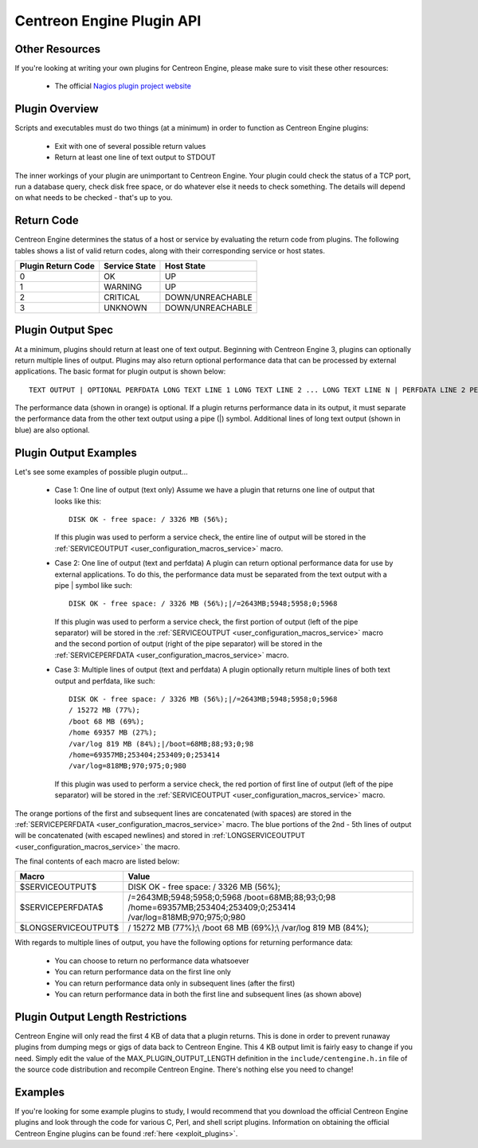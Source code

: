 .. _centengine_plugin_api:

Centreon Engine Plugin API
**************************

Other Resources
===============

If you're looking at writing your own plugins for Centreon Engine,
please make sure to visit these other resources:

  * The official `Nagios plugin project website
    <http://sourceforge.net/projects/nagiosplug/>`_

Plugin Overview
===============

Scripts and executables must do two things (at a minimum) in order to
function as Centreon Engine plugins:

  * Exit with one of several possible return values
  * Return at least one line of text output to STDOUT

The inner workings of your plugin are unimportant to Centreon
Engine. Your plugin could check the status of a TCP port, run a database
query, check disk free space, or do whatever else it needs to check
something. The details will depend on what needs to be checked - that's
up to you.

Return Code
===========

Centreon Engine determines the status of a host or service by evaluating
the return code from plugins. The following tables shows a list of valid
return codes, along with their corresponding service or host states.

================== ============= ======================
Plugin Return Code Service State Host State
================== ============= ======================
0                  OK            UP
1                  WARNING       UP
2                  CRITICAL      DOWN/UNREACHABLE
3                  UNKNOWN       DOWN/UNREACHABLE
================== ============= ======================

Plugin Output Spec
==================

At a minimum, plugins should return at least one of text
output. Beginning with Centreon Engine 3, plugins can optionally return
multiple lines of output. Plugins may also return optional performance
data that can be processed by external applications. The basic format
for plugin output is shown below::

  TEXT OUTPUT | OPTIONAL PERFDATA LONG TEXT LINE 1 LONG TEXT LINE 2 ... LONG TEXT LINE N | PERFDATA LINE 2 PERFDATA LINE 3 ... PERFDATA LINE N

The performance data (shown in orange) is optional. If a plugin returns
performance data in its output, it must separate the performance data
from the other text output using a pipe (|) symbol. Additional lines of
long text output (shown in blue) are also optional.

Plugin Output Examples
======================

Let's see some examples of possible plugin output...

  * Case 1: One line of output (text only)
    Assume we have a plugin that returns one line of output that looks like this::

      DISK OK - free space: / 3326 MB (56%);

    If this plugin was used to perform a service check, the entire line
    of output will be stored in the
    :ref:`SERVICEOUTPUT <user_configuration_macros_service>` macro.

  * Case 2: One line of output (text and perfdata)
    A plugin can return optional performance data for use by external
    applications. To do this, the performance data must be separated
    from the text output with a pipe | symbol like such::

      DISK OK - free space: / 3326 MB (56%);|/=2643MB;5948;5958;0;5968

    If this plugin was used to perform a service check, the first
    portion of output (left of the pipe separator) will be stored in the
    :ref:`SERVICEOUTPUT <user_configuration_macros_service>` macro and
    the second portion of output (right of the pipe separator) will be
    stored in the
    :ref:`SERVICEPERFDATA <user_configuration_macros_service>` macro.

  * Case 3: Multiple lines of output (text and perfdata)
    A plugin optionally return multiple lines of both text output and
    perfdata, like such::

      DISK OK - free space: / 3326 MB (56%);|/=2643MB;5948;5958;0;5968
      / 15272 MB (77%);
      /boot 68 MB (69%);
      /home 69357 MB (27%);
      /var/log 819 MB (84%);|/boot=68MB;88;93;0;98
      /home=69357MB;253404;253409;0;253414
      /var/log=818MB;970;975;0;980

    If this plugin was used to perform a service check, the red portion
    of first line of output (left of the pipe separator) will be stored
    in the :ref:`SERVICEOUTPUT <user_configuration_macros_service>`
    macro.

The orange portions of the first and subsequent lines are concatenated
(with spaces) are stored in the
:ref:`SERVICEPERFDATA <user_configuration_macros_service>` macro. The
blue portions of the 2nd - 5th lines of output will be concatenated
(with escaped newlines) and stored in
:ref:`LONGSERVICEOUTPUT <user_configuration_macros_service>` the macro.

The final contents of each macro are listed below:

=================== =================================================================================================================
Macro               Value
=================== =================================================================================================================
$SERVICEOUTPUT$     DISK OK - free space: / 3326 MB (56%);
$SERVICEPERFDATA$   /=2643MB;5948;5958;0;5968 /boot=68MB;88;93;0;98 /home=69357MB;253404;253409;0;253414 /var/log=818MB;970;975;0;980
$LONGSERVICEOUTPUT$ / 15272 MB (77%);\\  /boot 68 MB (69%);\\  /var/log 819 MB (84%);
=================== =================================================================================================================

With regards to multiple lines of output, you have the following options
for returning performance data:

  * You can choose to return no performance data whatsoever
  * You can return performance data on the first line only
  * You can return performance data only in subsequent lines (after the
    first)
  * You can return performance data in both the first line and
    subsequent lines (as shown above)

Plugin Output Length Restrictions
=================================

Centreon Engine will only read the first 4 KB of data that a plugin
returns. This is done in order to prevent runaway plugins from dumping
megs or gigs of data back to Centreon Engine. This 4 KB output limit is
fairly easy to change if you need. Simply edit the value of the
MAX_PLUGIN_OUTPUT_LENGTH definition in the ``include/centengine.h.in``
file of the source code distribution and recompile Centreon
Engine. There's nothing else you need to change!

Examples
========

If you're looking for some example plugins to study, I would recommend
that you download the official Centreon Engine plugins and look through
the code for various C, Perl, and shell script plugins. Information on
obtaining the official Centreon Engine plugins can be found
:ref:`here <exploit_plugins>`.

